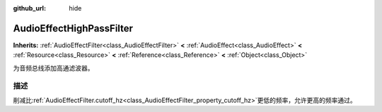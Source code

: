 :github_url: hide

.. Generated automatically by doc/tools/make_rst.py in Godot's source tree.
.. DO NOT EDIT THIS FILE, but the AudioEffectHighPassFilter.xml source instead.
.. The source is found in doc/classes or modules/<name>/doc_classes.

.. _class_AudioEffectHighPassFilter:

AudioEffectHighPassFilter
=========================

**Inherits:** :ref:`AudioEffectFilter<class_AudioEffectFilter>` **<** :ref:`AudioEffect<class_AudioEffect>` **<** :ref:`Resource<class_Resource>` **<** :ref:`Reference<class_Reference>` **<** :ref:`Object<class_Object>`

为音频总线添加高通滤波器。

描述
----

削减比\ :ref:`AudioEffectFilter.cutoff_hz<class_AudioEffectFilter_property_cutoff_hz>`\ 更低的频率，允许更高的频率通过。

.. |virtual| replace:: :abbr:`virtual (This method should typically be overridden by the user to have any effect.)`
.. |const| replace:: :abbr:`const (This method has no side effects. It doesn't modify any of the instance's member variables.)`
.. |vararg| replace:: :abbr:`vararg (This method accepts any number of arguments after the ones described here.)`
